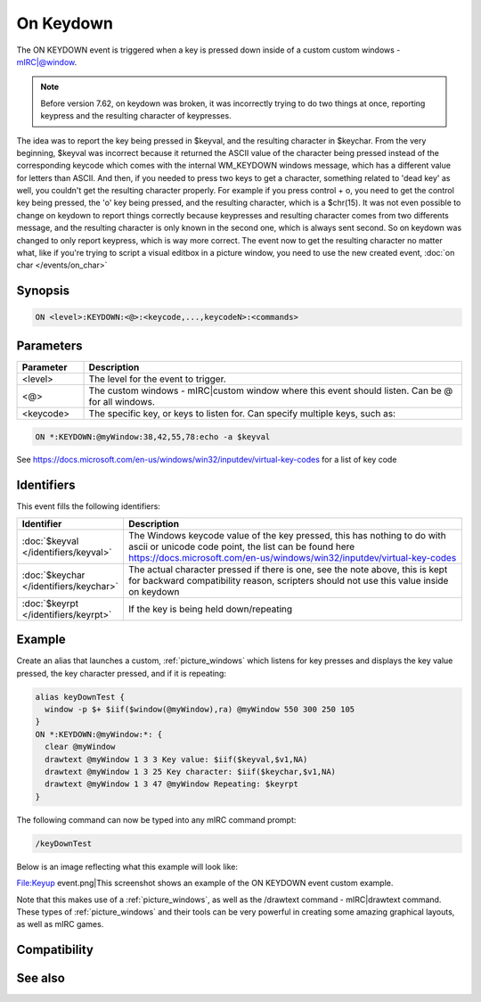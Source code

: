 On Keydown
==========

The ON KEYDOWN event is triggered when a key is pressed down inside of a custom custom windows - mIRC|@window.

.. note:: Before version 7.62, on keydown was broken, it was incorrectly trying to do two things at once, reporting keypress and the resulting character of keypresses.

The idea was to report the key being pressed in $keyval, and the resulting character in $keychar. From the very beginning, $keyval was incorrect because it returned the ASCII value of the character being pressed instead of the corresponding keycode which comes with the internal WM_KEYDOWN windows message, which has a different value for letters than ASCII. And then, if you needed to press two keys to get a character, something related to 'dead key' as well, you couldn't get the resulting character properly. For example if you press control + o, you need to get the control key being pressed, the 'o' key being pressed, and the resulting character, which is a $chr(15). It was not even possible to change on keydown to report things correctly because keypresses and resulting character comes from two differents message, and the resulting character is only known in the second one, which is always sent second. So on keydown was changed to only report keypress, which is way more correct. The event now to get the resulting character no matter what, like if you're trying to script a visual editbox in a picture window, you need to use the new created event, :doc:`on char </events/on_char>`

Synopsis
--------

.. code:: text

    ON <level>:KEYDOWN:<@>:<keycode,...,keycodeN>:<commands>

Parameters
----------

.. list-table::
    :widths: 15 85
    :header-rows: 1

    * - Parameter
      - Description
    * - <level>
      - The level for the event to trigger.
    * - <@>
      - The custom windows - mIRC|custom window where this event should listen. Can be @ for all windows.
    * - <keycode>
      - The specific key, or keys to listen for. Can specify multiple keys, such as:

.. code:: text

    ON *:KEYDOWN:@myWindow:38,42,55,78:echo -a $keyval

See https://docs.microsoft.com/en-us/windows/win32/inputdev/virtual-key-codes for a list of key code

Identifiers
-----------

This event fills the following identifiers:

.. list-table::
    :widths: 15 85
    :header-rows: 1

    * - Identifier
      - Description
    * - :doc:`$keyval </identifiers/keyval>`
      - The Windows keycode value of the key pressed, this has nothing to do with ascii or unicode code point, the list can be found here https://docs.microsoft.com/en-us/windows/win32/inputdev/virtual-key-codes
    * - :doc:`$keychar </identifiers/keychar>`
      - The actual character pressed if there is one, see the note above, this is kept for backward compatibility reason, scripters should not use this value inside on keydown
    * - :doc:`$keyrpt </identifiers/keyrpt>`
      - If the key is being held down/repeating

Example
-------

Create an alias that launches a custom, :ref:`picture_windows` which listens for key presses and displays the key value pressed, the key character pressed, and if it is repeating:

.. code:: text

    alias keyDownTest {
      window -p $+ $iif($window(@myWindow),ra) @myWindow 550 300 250 105
    }
    ON *:KEYDOWN:@myWindow:*: {
      clear @myWindow
      drawtext @myWindow 1 3 3 Key value: $iif($keyval,$v1,NA)
      drawtext @myWindow 1 3 25 Key character: $iif($keychar,$v1,NA)
      drawtext @myWindow 1 3 47 @myWindow Repeating: $keyrpt
    }

The following command can now be typed into any mIRC command prompt:

.. code:: text

    /keyDownTest

Below is an image reflecting what this example will look like:

File:Keyup event.png|This screenshot shows an example of the ON KEYDOWN event custom example.

Note that this makes use of a :ref:`picture_windows`, as well as the /drawtext command - mIRC|drawtext command. These types of :ref:`picture_windows` and their tools can be very powerful in creating some amazing graphical layouts, as well as mIRC games.

Compatibility
-------------

.. compatibility:: 5.8

See also
--------

.. hlist::
    :columns: 4

    * :doc:`/drawtext </commands/drawtext>`
    * :doc:`on keyup </events/on_keyup>`
    * :doc:`$keyval </identifiers/keyval>`
    * :doc:`$keychar </identifiers/keychar>`
    * :doc:`$keyrpt </identifiers/keyrpt>`

